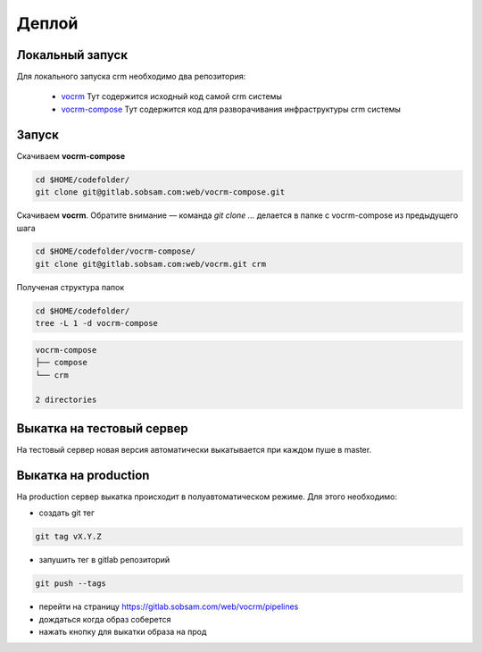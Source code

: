 ------
Деплой
------

Локальный запуск
----------------

Для локального запуска crm необходимо два репозитория:

  - `vocrm <https://gitlab.sobsam.com/web/vocrm>`_
    Тут содержится исходный код самой crm системы
  - `vocrm-compose <https://gitlab.sobsam.com/web/vocrm-compose>`_
    Тут содержится код для разворачивания инфраструктуры crm системы


Запуск
----------------

Скачиваем **vocrm-compose**

.. code-block:: bash

    cd $HOME/codefolder/
    git clone git@gitlab.sobsam.com:web/vocrm-compose.git

Скачиваем **vocrm**. Обратите внимание — команда `git clone ...` делается в папке с vocrm-compose из предыдущего шага

.. code-block:: bash

    cd $HOME/codefolder/vocrm-compose/
    git clone git@gitlab.sobsam.com:web/vocrm.git crm

Полученая структура папок

.. code-block:: bash

    cd $HOME/codefolder/
    tree -L 1 -d vocrm-compose

.. code-block:: bash

    vocrm-compose
    ├── compose
    └── crm

    2 directories


Выкатка на тестовый сервер
--------------------------

На тестовый сервер новая версия автоматически выкатывается при каждом пуше в master.


Выкатка на production
---------------------

На production сервер выкатка происходит в полуавтоматическом режиме. Для этого необходимо:

- создать git тег

.. code-block:: bash

    git tag vX.Y.Z

- запушить тег в gitlab репозиторий

.. code-block:: bash

    git push --tags

- перейти на страницу https://gitlab.sobsam.com/web/vocrm/pipelines
- дождаться когда образ соберется
- нажать кнопку для выкатки образа на прод

.. image:: images/deploy.png